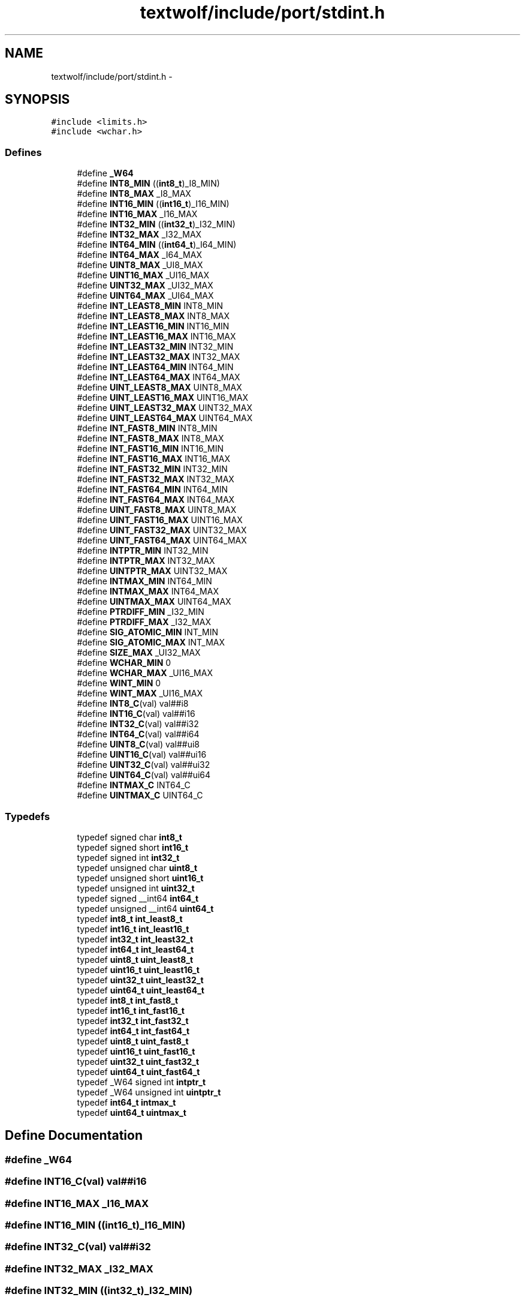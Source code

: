 .TH "textwolf/include/port/stdint.h" 3 "14 Jun 2011" "textwolf" \" -*- nroff -*-
.ad l
.nh
.SH NAME
textwolf/include/port/stdint.h \- 
.SH SYNOPSIS
.br
.PP
\fC#include <limits.h>\fP
.br
\fC#include <wchar.h>\fP
.br

.SS "Defines"

.in +1c
.ti -1c
.RI "#define \fB_W64\fP"
.br
.ti -1c
.RI "#define \fBINT8_MIN\fP   ((\fBint8_t\fP)_I8_MIN)"
.br
.ti -1c
.RI "#define \fBINT8_MAX\fP   _I8_MAX"
.br
.ti -1c
.RI "#define \fBINT16_MIN\fP   ((\fBint16_t\fP)_I16_MIN)"
.br
.ti -1c
.RI "#define \fBINT16_MAX\fP   _I16_MAX"
.br
.ti -1c
.RI "#define \fBINT32_MIN\fP   ((\fBint32_t\fP)_I32_MIN)"
.br
.ti -1c
.RI "#define \fBINT32_MAX\fP   _I32_MAX"
.br
.ti -1c
.RI "#define \fBINT64_MIN\fP   ((\fBint64_t\fP)_I64_MIN)"
.br
.ti -1c
.RI "#define \fBINT64_MAX\fP   _I64_MAX"
.br
.ti -1c
.RI "#define \fBUINT8_MAX\fP   _UI8_MAX"
.br
.ti -1c
.RI "#define \fBUINT16_MAX\fP   _UI16_MAX"
.br
.ti -1c
.RI "#define \fBUINT32_MAX\fP   _UI32_MAX"
.br
.ti -1c
.RI "#define \fBUINT64_MAX\fP   _UI64_MAX"
.br
.ti -1c
.RI "#define \fBINT_LEAST8_MIN\fP   INT8_MIN"
.br
.ti -1c
.RI "#define \fBINT_LEAST8_MAX\fP   INT8_MAX"
.br
.ti -1c
.RI "#define \fBINT_LEAST16_MIN\fP   INT16_MIN"
.br
.ti -1c
.RI "#define \fBINT_LEAST16_MAX\fP   INT16_MAX"
.br
.ti -1c
.RI "#define \fBINT_LEAST32_MIN\fP   INT32_MIN"
.br
.ti -1c
.RI "#define \fBINT_LEAST32_MAX\fP   INT32_MAX"
.br
.ti -1c
.RI "#define \fBINT_LEAST64_MIN\fP   INT64_MIN"
.br
.ti -1c
.RI "#define \fBINT_LEAST64_MAX\fP   INT64_MAX"
.br
.ti -1c
.RI "#define \fBUINT_LEAST8_MAX\fP   UINT8_MAX"
.br
.ti -1c
.RI "#define \fBUINT_LEAST16_MAX\fP   UINT16_MAX"
.br
.ti -1c
.RI "#define \fBUINT_LEAST32_MAX\fP   UINT32_MAX"
.br
.ti -1c
.RI "#define \fBUINT_LEAST64_MAX\fP   UINT64_MAX"
.br
.ti -1c
.RI "#define \fBINT_FAST8_MIN\fP   INT8_MIN"
.br
.ti -1c
.RI "#define \fBINT_FAST8_MAX\fP   INT8_MAX"
.br
.ti -1c
.RI "#define \fBINT_FAST16_MIN\fP   INT16_MIN"
.br
.ti -1c
.RI "#define \fBINT_FAST16_MAX\fP   INT16_MAX"
.br
.ti -1c
.RI "#define \fBINT_FAST32_MIN\fP   INT32_MIN"
.br
.ti -1c
.RI "#define \fBINT_FAST32_MAX\fP   INT32_MAX"
.br
.ti -1c
.RI "#define \fBINT_FAST64_MIN\fP   INT64_MIN"
.br
.ti -1c
.RI "#define \fBINT_FAST64_MAX\fP   INT64_MAX"
.br
.ti -1c
.RI "#define \fBUINT_FAST8_MAX\fP   UINT8_MAX"
.br
.ti -1c
.RI "#define \fBUINT_FAST16_MAX\fP   UINT16_MAX"
.br
.ti -1c
.RI "#define \fBUINT_FAST32_MAX\fP   UINT32_MAX"
.br
.ti -1c
.RI "#define \fBUINT_FAST64_MAX\fP   UINT64_MAX"
.br
.ti -1c
.RI "#define \fBINTPTR_MIN\fP   INT32_MIN"
.br
.ti -1c
.RI "#define \fBINTPTR_MAX\fP   INT32_MAX"
.br
.ti -1c
.RI "#define \fBUINTPTR_MAX\fP   UINT32_MAX"
.br
.ti -1c
.RI "#define \fBINTMAX_MIN\fP   INT64_MIN"
.br
.ti -1c
.RI "#define \fBINTMAX_MAX\fP   INT64_MAX"
.br
.ti -1c
.RI "#define \fBUINTMAX_MAX\fP   UINT64_MAX"
.br
.ti -1c
.RI "#define \fBPTRDIFF_MIN\fP   _I32_MIN"
.br
.ti -1c
.RI "#define \fBPTRDIFF_MAX\fP   _I32_MAX"
.br
.ti -1c
.RI "#define \fBSIG_ATOMIC_MIN\fP   INT_MIN"
.br
.ti -1c
.RI "#define \fBSIG_ATOMIC_MAX\fP   INT_MAX"
.br
.ti -1c
.RI "#define \fBSIZE_MAX\fP   _UI32_MAX"
.br
.ti -1c
.RI "#define \fBWCHAR_MIN\fP   0"
.br
.ti -1c
.RI "#define \fBWCHAR_MAX\fP   _UI16_MAX"
.br
.ti -1c
.RI "#define \fBWINT_MIN\fP   0"
.br
.ti -1c
.RI "#define \fBWINT_MAX\fP   _UI16_MAX"
.br
.ti -1c
.RI "#define \fBINT8_C\fP(val)   val##i8"
.br
.ti -1c
.RI "#define \fBINT16_C\fP(val)   val##i16"
.br
.ti -1c
.RI "#define \fBINT32_C\fP(val)   val##i32"
.br
.ti -1c
.RI "#define \fBINT64_C\fP(val)   val##i64"
.br
.ti -1c
.RI "#define \fBUINT8_C\fP(val)   val##ui8"
.br
.ti -1c
.RI "#define \fBUINT16_C\fP(val)   val##ui16"
.br
.ti -1c
.RI "#define \fBUINT32_C\fP(val)   val##ui32"
.br
.ti -1c
.RI "#define \fBUINT64_C\fP(val)   val##ui64"
.br
.ti -1c
.RI "#define \fBINTMAX_C\fP   INT64_C"
.br
.ti -1c
.RI "#define \fBUINTMAX_C\fP   UINT64_C"
.br
.in -1c
.SS "Typedefs"

.in +1c
.ti -1c
.RI "typedef signed char \fBint8_t\fP"
.br
.ti -1c
.RI "typedef signed short \fBint16_t\fP"
.br
.ti -1c
.RI "typedef signed int \fBint32_t\fP"
.br
.ti -1c
.RI "typedef unsigned char \fBuint8_t\fP"
.br
.ti -1c
.RI "typedef unsigned short \fBuint16_t\fP"
.br
.ti -1c
.RI "typedef unsigned int \fBuint32_t\fP"
.br
.ti -1c
.RI "typedef signed __int64 \fBint64_t\fP"
.br
.ti -1c
.RI "typedef unsigned __int64 \fBuint64_t\fP"
.br
.ti -1c
.RI "typedef \fBint8_t\fP \fBint_least8_t\fP"
.br
.ti -1c
.RI "typedef \fBint16_t\fP \fBint_least16_t\fP"
.br
.ti -1c
.RI "typedef \fBint32_t\fP \fBint_least32_t\fP"
.br
.ti -1c
.RI "typedef \fBint64_t\fP \fBint_least64_t\fP"
.br
.ti -1c
.RI "typedef \fBuint8_t\fP \fBuint_least8_t\fP"
.br
.ti -1c
.RI "typedef \fBuint16_t\fP \fBuint_least16_t\fP"
.br
.ti -1c
.RI "typedef \fBuint32_t\fP \fBuint_least32_t\fP"
.br
.ti -1c
.RI "typedef \fBuint64_t\fP \fBuint_least64_t\fP"
.br
.ti -1c
.RI "typedef \fBint8_t\fP \fBint_fast8_t\fP"
.br
.ti -1c
.RI "typedef \fBint16_t\fP \fBint_fast16_t\fP"
.br
.ti -1c
.RI "typedef \fBint32_t\fP \fBint_fast32_t\fP"
.br
.ti -1c
.RI "typedef \fBint64_t\fP \fBint_fast64_t\fP"
.br
.ti -1c
.RI "typedef \fBuint8_t\fP \fBuint_fast8_t\fP"
.br
.ti -1c
.RI "typedef \fBuint16_t\fP \fBuint_fast16_t\fP"
.br
.ti -1c
.RI "typedef \fBuint32_t\fP \fBuint_fast32_t\fP"
.br
.ti -1c
.RI "typedef \fBuint64_t\fP \fBuint_fast64_t\fP"
.br
.ti -1c
.RI "typedef _W64 signed int \fBintptr_t\fP"
.br
.ti -1c
.RI "typedef _W64 unsigned int \fBuintptr_t\fP"
.br
.ti -1c
.RI "typedef \fBint64_t\fP \fBintmax_t\fP"
.br
.ti -1c
.RI "typedef \fBuint64_t\fP \fBuintmax_t\fP"
.br
.in -1c
.SH "Define Documentation"
.PP 
.SS "#define _W64"
.SS "#define INT16_C(val)   val##i16"
.SS "#define INT16_MAX   _I16_MAX"
.SS "#define INT16_MIN   ((\fBint16_t\fP)_I16_MIN)"
.SS "#define INT32_C(val)   val##i32"
.SS "#define INT32_MAX   _I32_MAX"
.SS "#define INT32_MIN   ((\fBint32_t\fP)_I32_MIN)"
.SS "#define INT64_C(val)   val##i64"
.SS "#define INT64_MAX   _I64_MAX"
.SS "#define INT64_MIN   ((\fBint64_t\fP)_I64_MIN)"
.SS "#define INT8_C(val)   val##i8"
.SS "#define INT8_MAX   _I8_MAX"
.SS "#define INT8_MIN   ((\fBint8_t\fP)_I8_MIN)"
.SS "#define INT_FAST16_MAX   INT16_MAX"
.SS "#define INT_FAST16_MIN   INT16_MIN"
.SS "#define INT_FAST32_MAX   INT32_MAX"
.SS "#define INT_FAST32_MIN   INT32_MIN"
.SS "#define INT_FAST64_MAX   INT64_MAX"
.SS "#define INT_FAST64_MIN   INT64_MIN"
.SS "#define INT_FAST8_MAX   INT8_MAX"
.SS "#define INT_FAST8_MIN   INT8_MIN"
.SS "#define INT_LEAST16_MAX   INT16_MAX"
.SS "#define INT_LEAST16_MIN   INT16_MIN"
.SS "#define INT_LEAST32_MAX   INT32_MAX"
.SS "#define INT_LEAST32_MIN   INT32_MIN"
.SS "#define INT_LEAST64_MAX   INT64_MAX"
.SS "#define INT_LEAST64_MIN   INT64_MIN"
.SS "#define INT_LEAST8_MAX   INT8_MAX"
.SS "#define INT_LEAST8_MIN   INT8_MIN"
.SS "#define INTMAX_C   INT64_C"
.SS "#define INTMAX_MAX   INT64_MAX"
.SS "#define INTMAX_MIN   INT64_MIN"
.SS "#define INTPTR_MAX   INT32_MAX"
.SS "#define INTPTR_MIN   INT32_MIN"
.SS "#define PTRDIFF_MAX   _I32_MAX"
.SS "#define PTRDIFF_MIN   _I32_MIN"
.SS "#define SIG_ATOMIC_MAX   INT_MAX"
.SS "#define SIG_ATOMIC_MIN   INT_MIN"
.SS "#define SIZE_MAX   _UI32_MAX"
.SS "#define UINT16_C(val)   val##ui16"
.SS "#define UINT16_MAX   _UI16_MAX"
.SS "#define UINT32_C(val)   val##ui32"
.SS "#define UINT32_MAX   _UI32_MAX"
.SS "#define UINT64_C(val)   val##ui64"
.SS "#define UINT64_MAX   _UI64_MAX"
.SS "#define UINT8_C(val)   val##ui8"
.SS "#define UINT8_MAX   _UI8_MAX"
.SS "#define UINT_FAST16_MAX   UINT16_MAX"
.SS "#define UINT_FAST32_MAX   UINT32_MAX"
.SS "#define UINT_FAST64_MAX   UINT64_MAX"
.SS "#define UINT_FAST8_MAX   UINT8_MAX"
.SS "#define UINT_LEAST16_MAX   UINT16_MAX"
.SS "#define UINT_LEAST32_MAX   UINT32_MAX"
.SS "#define UINT_LEAST64_MAX   UINT64_MAX"
.SS "#define UINT_LEAST8_MAX   UINT8_MAX"
.SS "#define UINTMAX_C   UINT64_C"
.SS "#define UINTMAX_MAX   UINT64_MAX"
.SS "#define UINTPTR_MAX   UINT32_MAX"
.SS "#define WCHAR_MAX   _UI16_MAX"
.SS "#define WCHAR_MIN   0"
.SS "#define WINT_MAX   _UI16_MAX"
.SS "#define WINT_MIN   0"
.SH "Typedef Documentation"
.PP 
.SS "typedef signed short \fBint16_t\fP"
.SS "typedef signed int \fBint32_t\fP"
.SS "typedef signed __int64 \fBint64_t\fP"
.SS "typedef signed char \fBint8_t\fP"
.SS "typedef \fBint16_t\fP \fBint_fast16_t\fP"
.SS "typedef \fBint32_t\fP \fBint_fast32_t\fP"
.SS "typedef \fBint64_t\fP \fBint_fast64_t\fP"
.SS "typedef \fBint8_t\fP \fBint_fast8_t\fP"
.SS "typedef \fBint16_t\fP \fBint_least16_t\fP"
.SS "typedef \fBint32_t\fP \fBint_least32_t\fP"
.SS "typedef \fBint64_t\fP \fBint_least64_t\fP"
.SS "typedef \fBint8_t\fP \fBint_least8_t\fP"
.SS "typedef \fBint64_t\fP \fBintmax_t\fP"
.SS "typedef _W64 signed int \fBintptr_t\fP"
.SS "typedef unsigned short \fBuint16_t\fP"
.SS "typedef unsigned int \fBuint32_t\fP"
.SS "typedef unsigned __int64 \fBuint64_t\fP"
.SS "typedef unsigned char \fBuint8_t\fP"
.SS "typedef \fBuint16_t\fP \fBuint_fast16_t\fP"
.SS "typedef \fBuint32_t\fP \fBuint_fast32_t\fP"
.SS "typedef \fBuint64_t\fP \fBuint_fast64_t\fP"
.SS "typedef \fBuint8_t\fP \fBuint_fast8_t\fP"
.SS "typedef \fBuint16_t\fP \fBuint_least16_t\fP"
.SS "typedef \fBuint32_t\fP \fBuint_least32_t\fP"
.SS "typedef \fBuint64_t\fP \fBuint_least64_t\fP"
.SS "typedef \fBuint8_t\fP \fBuint_least8_t\fP"
.SS "typedef \fBuint64_t\fP \fBuintmax_t\fP"
.SS "typedef _W64 unsigned int \fBuintptr_t\fP"
.SH "Author"
.PP 
Generated automatically by Doxygen for textwolf from the source code.

